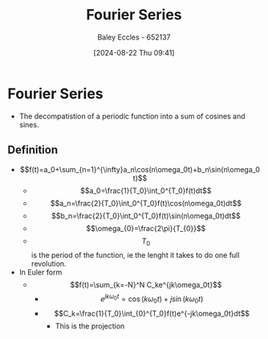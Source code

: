 :PROPERTIES:
:ID:       90080c46-f2b3-4e73-995a-ef33b7e70bbe
:END:
#+title: Fourier Series
#+date: [2024-08-22 Thu 09:41]
#+AUTHOR: Baley Eccles - 652137
#+STARTUP: latexpreview

* Fourier Series
- The decompatistion of a periodic function into a sum of cosines and sines.
** Definition
- \[f(t)=a_0+\sum_{n=1}^{\infty}a_n\cos(n\omega_0t)+b_n\sin(n\omega_0t)\]
  - \[a_0=\frac{1}{T_0}\int_0^{T_0}f(t)dt\]
  - \[a_n=\frac{2}{T_0}\int_0^{T_0}f(t)\cos(n\omega_0t)dt\]
  - \[b_n=\frac{2}{T_0}\int_0^{T_0}f(t)\sin(n\omega_0t)dt\]
  - \[\omega_{0}=\frac{2\pi}{T_{0}}\]
  - \[T_0\] is the period of the function, ie the lenght it takes to do one full revolution.
- In Euler form
  - \[f(t)=\sum_{k=-N}^N C_ke^{jk\omega_0t}\]
    - \[e^{jk\omega_0t}=\cos(k\omega_0t)+j\sin(k\omega_0t)\]
    - \[C_k=\frac{1}{T_0}\int_{0}^{T_0}f(t)e^{-jk\omega_0t}dt\]
      - This is the projection
